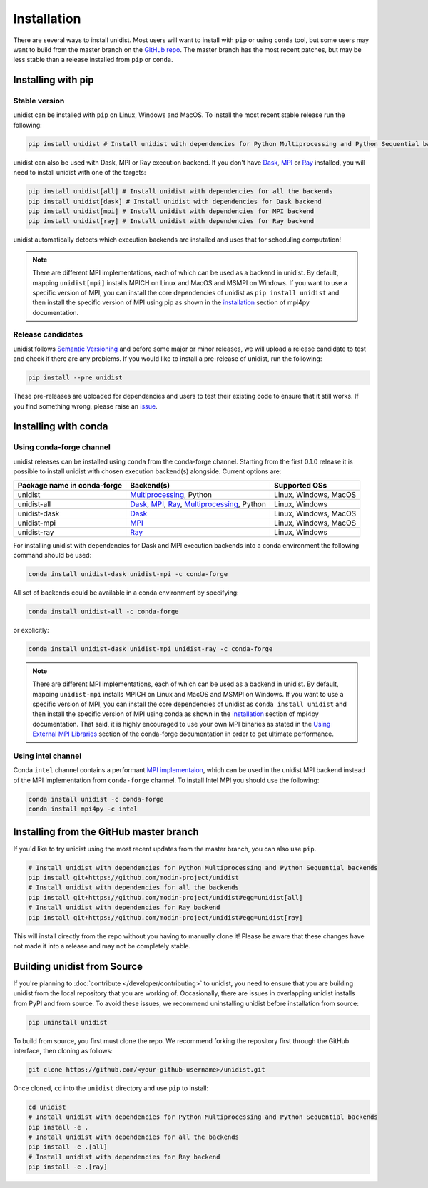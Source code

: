 ..
      Copyright (C) 2021-2023 Modin authors

      SPDX-License-Identifier: Apache-2.0

============
Installation
============

There are several ways to install unidist. Most users will want to install with
``pip`` or using ``conda`` tool, but some users may want to build from the master branch
on the `GitHub repo`_. The master branch has the most recent patches, but may be less
stable than a release installed from ``pip`` or ``conda``.

Installing with pip
'''''''''''''''''''

Stable version
""""""""""""""

unidist can be installed with ``pip`` on Linux, Windows and MacOS.
To install the most recent stable release run the following:

.. code-block:: bash

  pip install unidist # Install unidist with dependencies for Python Multiprocessing and Python Sequential backends

unidist can also be used with Dask, MPI or Ray execution backend.
If you don't have Dask_, MPI_ or Ray_ installed, you will need to install unidist with one of the targets:

.. code-block:: bash

  pip install unidist[all] # Install unidist with dependencies for all the backends
  pip install unidist[dask] # Install unidist with dependencies for Dask backend
  pip install unidist[mpi] # Install unidist with dependencies for MPI backend
  pip install unidist[ray] # Install unidist with dependencies for Ray backend

unidist automatically detects which execution backends are installed and uses that for
scheduling computation!

.. note:: 
    There are different MPI implementations, each of which can be used as a backend in unidist.
    By default, mapping ``unidist[mpi]`` installs MPICH on Linux and MacOS and MSMPI on Windows. If you want to use
    a specific version of MPI, you can install the core dependencies of unidist as ``pip install unidist`` and then
    install the specific version of MPI using pip as shown in the installation_
    section of mpi4py documentation.

Release candidates
""""""""""""""""""

unidist follows `Semantic Versioning`_ and before some major or minor releases,
we will upload a release candidate to test and check if there are any problems.
If you would like to install a pre-release of unidist, run the following:

.. code-block:: bash

  pip install --pre unidist

These pre-releases are uploaded for dependencies and users to test their existing code
to ensure that it still works. If you find something wrong, please raise an issue_.

Installing with conda
'''''''''''''''''''''

Using conda-forge channel
"""""""""""""""""""""""""

unidist releases can be installed using ``conda`` from the conda-forge channel. Starting from the first 0.1.0 release
it is possible to install unidist with chosen execution backend(s) alongside. Current options are:

+---------------------------------+-----------------------------------------------------+-----------------------------+
| **Package name in conda-forge** | **Backend(s)**                                      | **Supported OSs**           |
+---------------------------------+-----------------------------------------------------+-----------------------------+
| unidist                         | `Multiprocessing`_, Python                          | Linux, Windows, MacOS       |
+---------------------------------+-----------------------------------------------------+-----------------------------+
| unidist-all                     | `Dask`_, `MPI`_, `Ray`_, `Multiprocessing`_, Python | Linux, Windows              |
+---------------------------------+-----------------------------------------------------+-----------------------------+
| unidist-dask                    | `Dask`_                                             | Linux, Windows, MacOS       |
+---------------------------------+-----------------------------------------------------+-----------------------------+
| unidist-mpi                     | `MPI`_                                              | Linux, Windows, MacOS       |
+---------------------------------+-----------------------------------------------------+-----------------------------+
| unidist-ray                     | `Ray`_                                              | Linux, Windows              |
+---------------------------------+-----------------------------------------------------+-----------------------------+

For installing unidist with dependencies for Dask and MPI execution backends into a conda environment
the following command should be used:

.. code-block:: bash

  conda install unidist-dask unidist-mpi -c conda-forge

All set of backends could be available in a conda environment by specifying:

.. code-block:: bash

  conda install unidist-all -c conda-forge

or explicitly:

.. code-block:: bash

  conda install unidist-dask unidist-mpi unidist-ray -c conda-forge

.. note:: 
    There are different MPI implementations, each of which can be used as a backend in unidist.
    By default, mapping ``unidist-mpi`` installs MPICH on Linux and MacOS and MSMPI on Windows. If you want to use
    a specific version of MPI, you can install the core dependencies of unidist as ``conda install unidist`` and then
    install the specific version of MPI using conda as shown in the installation_
    section of mpi4py documentation. That said, it is highly encouraged to use your own MPI binaries as stated in the
    `Using External MPI Libraries`_ section of the conda-forge documentation in order to get ultimate performance.

Using intel channel
"""""""""""""""""""

Conda ``intel`` channel contains a performant `MPI implementaion <https://anaconda.org/intel/mpi4py>`_,
which can be used in the unidist MPI backend instead of the MPI implementation from ``conda-forge`` channel.
To install Intel MPI you should use the following:

.. code-block:: bash

  conda install unidist -c conda-forge
  conda install mpi4py -c intel

Installing from the GitHub master branch
''''''''''''''''''''''''''''''''''''''''

If you'd like to try unidist using the most recent updates from the master branch, you can
also use ``pip``.

.. code-block:: bash

  # Install unidist with dependencies for Python Multiprocessing and Python Sequential backends
  pip install git+https://github.com/modin-project/unidist
  # Install unidist with dependencies for all the backends
  pip install git+https://github.com/modin-project/unidist#egg=unidist[all]
  # Install unidist with dependencies for Ray backend
  pip install git+https://github.com/modin-project/unidist#egg=unidist[ray]

This will install directly from the repo without you having to manually clone it! Please be aware
that these changes have not made it into a release and may not be completely stable.

Building unidist from Source
''''''''''''''''''''''''''''

If you're planning to :doc:`contribute </developer/contributing>` to unidist, you need to ensure that you are
building unidist from the local repository that you are working of. Occasionally,
there are issues in overlapping unidist installs from PyPI and from source. To avoid these
issues, we recommend uninstalling unidist before installation from source:

.. code-block:: bash

  pip uninstall unidist

To build from source, you first must clone the repo. We recommend forking the repository first
through the GitHub interface, then cloning as follows:

.. code-block:: bash

  git clone https://github.com/<your-github-username>/unidist.git

Once cloned, ``cd`` into the ``unidist`` directory and use ``pip`` to install:

.. code-block:: bash

  cd unidist
  # Install unidist with dependencies for Python Multiprocessing and Python Sequential backends
  pip install -e .
  # Install unidist with dependencies for all the backends
  pip install -e .[all]
  # Install unidist with dependencies for Ray backend
  pip install -e .[ray]

.. _`GitHub repo`: https://github.com/modin-project/unidist/tree/master
.. _`issue`: https://github.com/modin-project/unidist/issues
.. _`Ray`: https://docs.ray.io/en/master/index.html
.. _`Dask`: https://distributed.dask.org/en/latest/
.. _`Multiprocessing`: https://docs.python.org/3/library/multiprocessing.html
.. _`MPI`: https://www.mpi-forum.org/
.. _`Semantic Versioning`: https://semver.org
.. _`installation`: https://mpi4py.readthedocs.io/en/latest/install.html
.. _`Using External MPI Libraries`: https://conda-forge.org/docs/user/tipsandtricks.html#using-external-message-passing-interface-mpi-libraries
